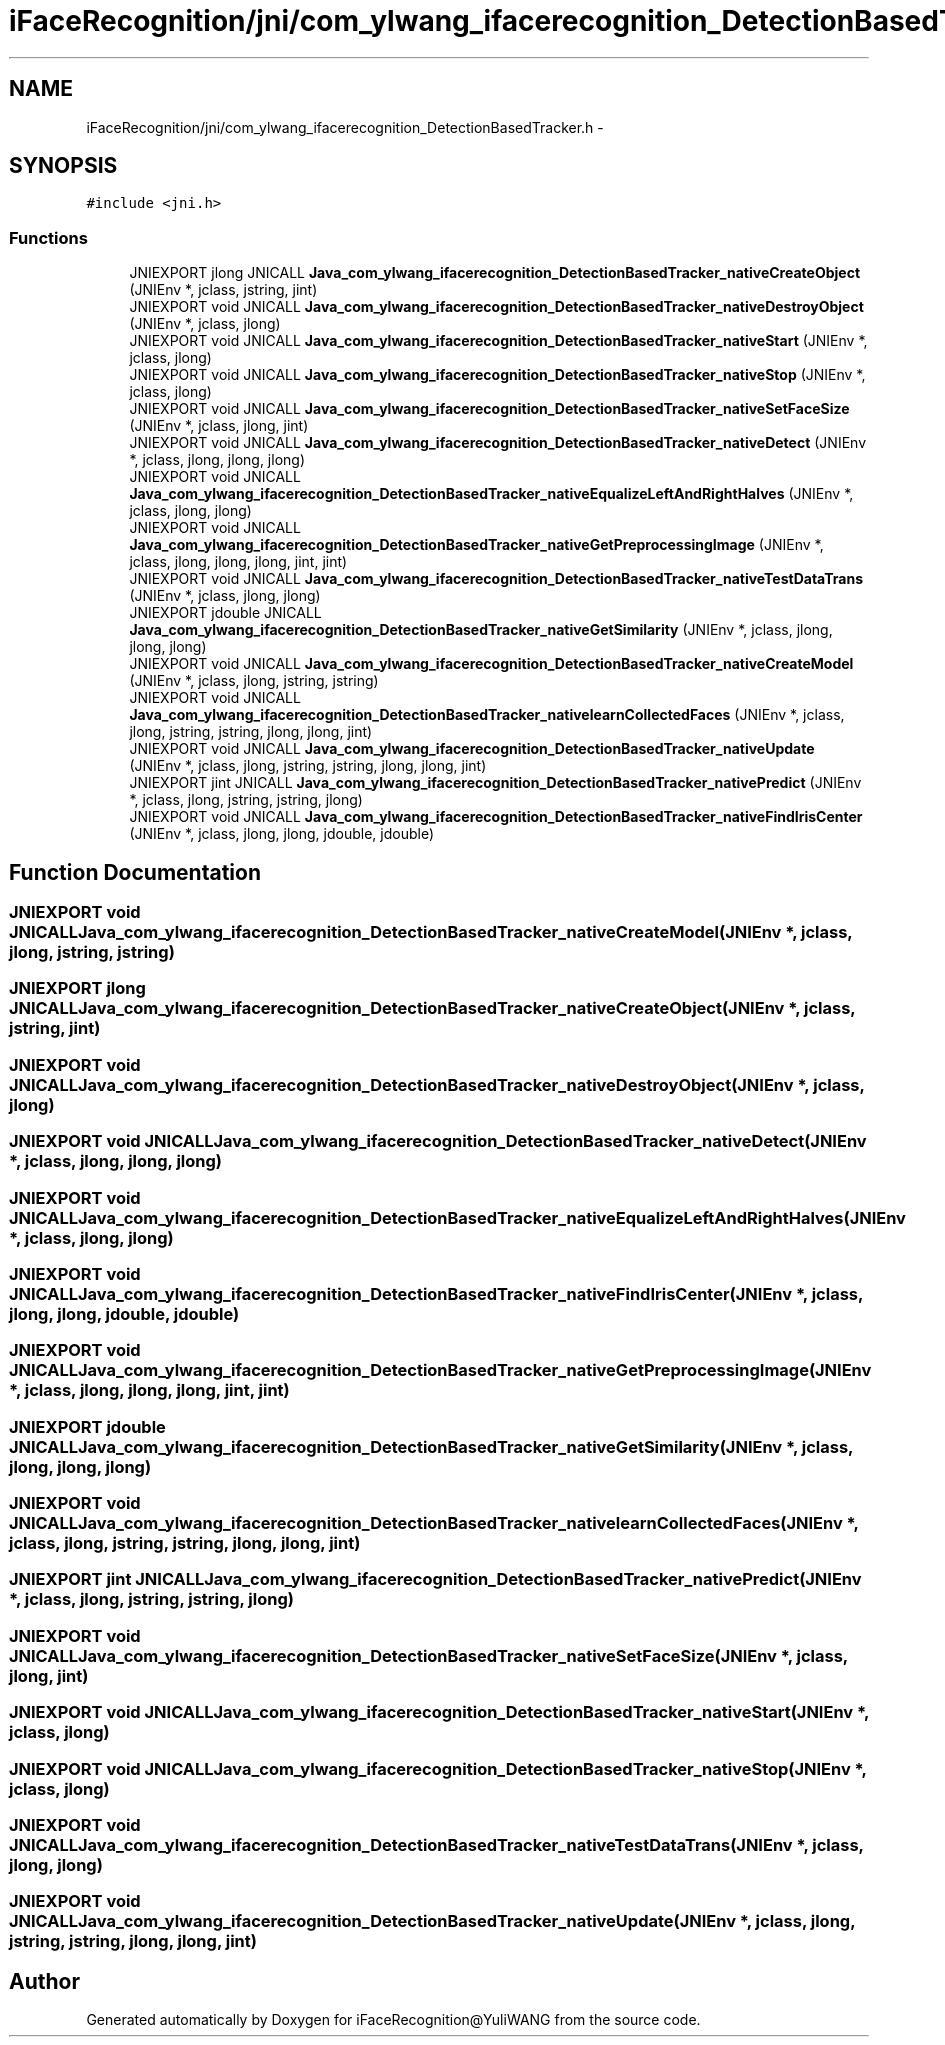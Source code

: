 .TH "iFaceRecognition/jni/com_ylwang_ifacerecognition_DetectionBasedTracker.h" 3 "Sat Jun 14 2014" "Version 1.3" "iFaceRecognition@YuliWANG" \" -*- nroff -*-
.ad l
.nh
.SH NAME
iFaceRecognition/jni/com_ylwang_ifacerecognition_DetectionBasedTracker.h \- 
.SH SYNOPSIS
.br
.PP
\fC#include <jni\&.h>\fP
.br

.SS "Functions"

.in +1c
.ti -1c
.RI "JNIEXPORT jlong JNICALL \fBJava_com_ylwang_ifacerecognition_DetectionBasedTracker_nativeCreateObject\fP (JNIEnv *, jclass, jstring, jint)"
.br
.ti -1c
.RI "JNIEXPORT void JNICALL \fBJava_com_ylwang_ifacerecognition_DetectionBasedTracker_nativeDestroyObject\fP (JNIEnv *, jclass, jlong)"
.br
.ti -1c
.RI "JNIEXPORT void JNICALL \fBJava_com_ylwang_ifacerecognition_DetectionBasedTracker_nativeStart\fP (JNIEnv *, jclass, jlong)"
.br
.ti -1c
.RI "JNIEXPORT void JNICALL \fBJava_com_ylwang_ifacerecognition_DetectionBasedTracker_nativeStop\fP (JNIEnv *, jclass, jlong)"
.br
.ti -1c
.RI "JNIEXPORT void JNICALL \fBJava_com_ylwang_ifacerecognition_DetectionBasedTracker_nativeSetFaceSize\fP (JNIEnv *, jclass, jlong, jint)"
.br
.ti -1c
.RI "JNIEXPORT void JNICALL \fBJava_com_ylwang_ifacerecognition_DetectionBasedTracker_nativeDetect\fP (JNIEnv *, jclass, jlong, jlong, jlong)"
.br
.ti -1c
.RI "JNIEXPORT void JNICALL \fBJava_com_ylwang_ifacerecognition_DetectionBasedTracker_nativeEqualizeLeftAndRightHalves\fP (JNIEnv *, jclass, jlong, jlong)"
.br
.ti -1c
.RI "JNIEXPORT void JNICALL \fBJava_com_ylwang_ifacerecognition_DetectionBasedTracker_nativeGetPreprocessingImage\fP (JNIEnv *, jclass, jlong, jlong, jlong, jint, jint)"
.br
.ti -1c
.RI "JNIEXPORT void JNICALL \fBJava_com_ylwang_ifacerecognition_DetectionBasedTracker_nativeTestDataTrans\fP (JNIEnv *, jclass, jlong, jlong)"
.br
.ti -1c
.RI "JNIEXPORT jdouble JNICALL \fBJava_com_ylwang_ifacerecognition_DetectionBasedTracker_nativeGetSimilarity\fP (JNIEnv *, jclass, jlong, jlong, jlong)"
.br
.ti -1c
.RI "JNIEXPORT void JNICALL \fBJava_com_ylwang_ifacerecognition_DetectionBasedTracker_nativeCreateModel\fP (JNIEnv *, jclass, jlong, jstring, jstring)"
.br
.ti -1c
.RI "JNIEXPORT void JNICALL \fBJava_com_ylwang_ifacerecognition_DetectionBasedTracker_nativelearnCollectedFaces\fP (JNIEnv *, jclass, jlong, jstring, jstring, jlong, jlong, jint)"
.br
.ti -1c
.RI "JNIEXPORT void JNICALL \fBJava_com_ylwang_ifacerecognition_DetectionBasedTracker_nativeUpdate\fP (JNIEnv *, jclass, jlong, jstring, jstring, jlong, jlong, jint)"
.br
.ti -1c
.RI "JNIEXPORT jint JNICALL \fBJava_com_ylwang_ifacerecognition_DetectionBasedTracker_nativePredict\fP (JNIEnv *, jclass, jlong, jstring, jstring, jlong)"
.br
.ti -1c
.RI "JNIEXPORT void JNICALL \fBJava_com_ylwang_ifacerecognition_DetectionBasedTracker_nativeFindIrisCenter\fP (JNIEnv *, jclass, jlong, jlong, jdouble, jdouble)"
.br
.in -1c
.SH "Function Documentation"
.PP 
.SS "JNIEXPORT void JNICALL Java_com_ylwang_ifacerecognition_DetectionBasedTracker_nativeCreateModel (JNIEnv *, jclass, jlong, jstring, jstring)"

.SS "JNIEXPORT jlong JNICALL Java_com_ylwang_ifacerecognition_DetectionBasedTracker_nativeCreateObject (JNIEnv *, jclass, jstring, jint)"

.SS "JNIEXPORT void JNICALL Java_com_ylwang_ifacerecognition_DetectionBasedTracker_nativeDestroyObject (JNIEnv *, jclass, jlong)"

.SS "JNIEXPORT void JNICALL Java_com_ylwang_ifacerecognition_DetectionBasedTracker_nativeDetect (JNIEnv *, jclass, jlong, jlong, jlong)"

.SS "JNIEXPORT void JNICALL Java_com_ylwang_ifacerecognition_DetectionBasedTracker_nativeEqualizeLeftAndRightHalves (JNIEnv *, jclass, jlong, jlong)"

.SS "JNIEXPORT void JNICALL Java_com_ylwang_ifacerecognition_DetectionBasedTracker_nativeFindIrisCenter (JNIEnv *, jclass, jlong, jlong, jdouble, jdouble)"

.SS "JNIEXPORT void JNICALL Java_com_ylwang_ifacerecognition_DetectionBasedTracker_nativeGetPreprocessingImage (JNIEnv *, jclass, jlong, jlong, jlong, jint, jint)"

.SS "JNIEXPORT jdouble JNICALL Java_com_ylwang_ifacerecognition_DetectionBasedTracker_nativeGetSimilarity (JNIEnv *, jclass, jlong, jlong, jlong)"

.SS "JNIEXPORT void JNICALL Java_com_ylwang_ifacerecognition_DetectionBasedTracker_nativelearnCollectedFaces (JNIEnv *, jclass, jlong, jstring, jstring, jlong, jlong, jint)"

.SS "JNIEXPORT jint JNICALL Java_com_ylwang_ifacerecognition_DetectionBasedTracker_nativePredict (JNIEnv *, jclass, jlong, jstring, jstring, jlong)"

.SS "JNIEXPORT void JNICALL Java_com_ylwang_ifacerecognition_DetectionBasedTracker_nativeSetFaceSize (JNIEnv *, jclass, jlong, jint)"

.SS "JNIEXPORT void JNICALL Java_com_ylwang_ifacerecognition_DetectionBasedTracker_nativeStart (JNIEnv *, jclass, jlong)"

.SS "JNIEXPORT void JNICALL Java_com_ylwang_ifacerecognition_DetectionBasedTracker_nativeStop (JNIEnv *, jclass, jlong)"

.SS "JNIEXPORT void JNICALL Java_com_ylwang_ifacerecognition_DetectionBasedTracker_nativeTestDataTrans (JNIEnv *, jclass, jlong, jlong)"

.SS "JNIEXPORT void JNICALL Java_com_ylwang_ifacerecognition_DetectionBasedTracker_nativeUpdate (JNIEnv *, jclass, jlong, jstring, jstring, jlong, jlong, jint)"

.SH "Author"
.PP 
Generated automatically by Doxygen for iFaceRecognition@YuliWANG from the source code\&.
